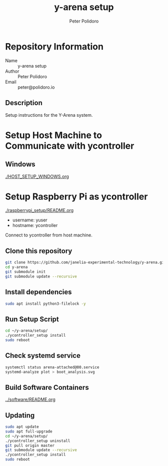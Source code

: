 #+TITLE: y-arena setup
#+AUTHOR: Peter Polidoro
#+EMAIL: peter@polidoro.io

* Repository Information
  - Name :: y-arena setup
  - Author :: Peter Polidoro
  - Email :: peter@polidoro.io

** Description

   Setup instructions for the Y-Arena system.

* Setup Host Machine to Communicate with ycontroller

** Windows

   [[./HOST_SETUP_WINDOWS.org]]

* Setup Raspberry Pi as ycontroller

  [[./raspberrypi_setup/README.org]]

  - username: yuser
  - hostname: ycontroller

  Connect to ycontroller from host machine.

** Clone this repository

   #+BEGIN_SRC sh
     git clone https://github.com/janelia-experimental-technology/y-arena.git
     cd y-arena
     git submodule init
     git submodule update --recursive
   #+END_SRC

** Install dependencies

   #+BEGIN_SRC sh
     sudo apt install python3-filelock -y
   #+END_SRC

** Run Setup Script

   #+BEGIN_SRC sh
     cd ~/y-arena/setup/
     ./ycontroller_setup install
     sudo reboot
   #+END_SRC

** Check systemd service

   #+BEGIN_SRC sh
     systemctl status arena-attached@00.service
     systemd-analyze plot > boot_analysis.svg
   #+END_SRC

** Build Software Containers

   [[../software/README.org]]

** Updating

   #+BEGIN_SRC sh
     sudo apt update
     sudo apt full-upgrade
     cd ~/y-arena/setup/
     ./ycontroller_setup uninstall
     git pull origin master
     git submodule update --recursive
     ./ycontroller_setup install
     sudo reboot
   #+END_SRC
